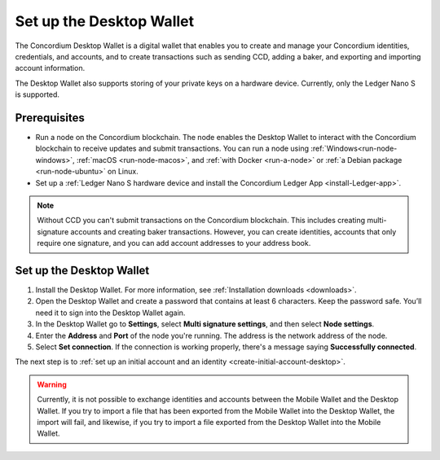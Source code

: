 .. _set-up-desktop:

=========================
Set up the Desktop Wallet
=========================

The Concordium Desktop Wallet is a digital wallet that enables you to create and manage your Concordium identities, credentials, and accounts, and to create transactions such as sending CCD, adding a baker, and exporting and importing account information.

The Desktop Wallet also supports storing of your private keys on a hardware device. Currently, only the Ledger Nano S is supported.

Prerequisites
=============

-  Run a node on the Concordium blockchain. The node enables the Desktop Wallet to interact with the Concordium blockchain to receive updates and submit transactions. You can run a node using :ref:`Windows<run-node-windows>`, :ref:`macOS <run-node-macos>`, and :ref:`with Docker <run-a-node>` or :ref:`a Debian package <run-node-ubuntu>` on Linux.

-  Set up a :ref:`Ledger Nano S hardware device and install the Concordium Ledger App <install-Ledger-app>`.

.. Note::
    Without CCD you can't submit transactions on the Concordium blockchain. This includes creating multi-signature accounts and creating baker transactions. However, you can create identities, accounts that only require one signature, and you can add account addresses to your address book.

Set up the Desktop Wallet
=========================

#. Install the Desktop Wallet. For more information, see :ref:`Installation downloads <downloads>`.

#. Open the Desktop Wallet and create a password that contains at least 6 characters. Keep the password safe. You’ll need it to sign into the Desktop Wallet again.

#. In the Desktop Wallet go to **Settings**, select **Multi signature settings**, and then select **Node settings**.

#. Enter the **Address** and **Port** of the node you're running. The address is the network address of the node.

#. Select **Set connection**. If the connection is working properly, there's a message saying **Successfully connected**.

The next step is to :ref:`set up an initial account and an identity <create-initial-account-desktop>`.

.. Warning::
    Currently, it is not possible to exchange identities and accounts between the Mobile Wallet and the Desktop Wallet. If you try to import a file that has been exported from the Mobile Wallet into the Desktop Wallet, the import will fail, and likewise, if you try to import a file exported from the Desktop Wallet into the Mobile Wallet.
